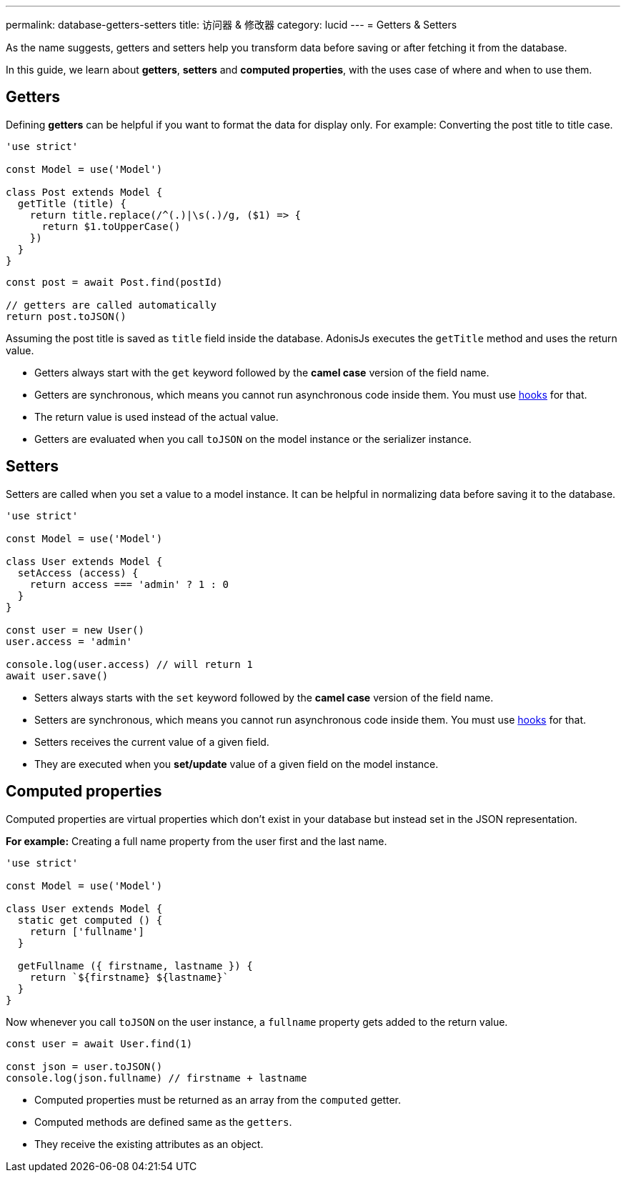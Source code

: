 ---
permalink: database-getters-setters
title: 访问器 & 修改器
category: lucid
---
= Getters & Setters

toc::[]

As the name suggests, getters and setters help you transform data before saving or after fetching it from the database.

In this guide, we learn about *getters*, *setters* and *computed properties*, with the uses case of where and when to use them.

== Getters
Defining *getters* can be helpful if you want to format the data for display only. For example: Converting the post title to title case.

[source, js]
----
'use strict'

const Model = use('Model')

class Post extends Model {
  getTitle (title) {
    return title.replace(/^(.)|\s(.)/g, ($1) => {
      return $1.toUpperCase()
    })
  }
}
----

[source, js]
----
const post = await Post.find(postId)

// getters are called automatically
return post.toJSON()
----

Assuming the post title is saved as `title` field inside the database. AdonisJs executes the `getTitle` method and uses the return value.

[ul-spaced]
- Getters always start with the `get` keyword followed by the *camel case* version of the field name.
- Getters are synchronous, which means you cannot run asynchronous code inside them. You must use link:database-hooks[hooks] for that.
- The return value is used instead of the actual value.
- Getters are evaluated when you call `toJSON` on the model instance or the serializer instance.

== Setters
Setters are called when you set a value to a model instance. It can be helpful in normalizing data before saving it to the database.

[source, js]
----
'use strict'

const Model = use('Model')

class User extends Model {
  setAccess (access) {
    return access === 'admin' ? 1 : 0
  }
}

const user = new User()
user.access = 'admin'

console.log(user.access) // will return 1
await user.save()
----

[ul-spaced]
- Setters always starts with the `set` keyword followed by the *camel case* version of the field name.
- Setters are synchronous, which means you cannot run asynchronous code inside them. You must use link:database-hooks[hooks] for that.
- Setters receives the current value of a given field.
- They are executed when you *set/update* value of a given field on the model instance.

== Computed properties
Computed properties are virtual properties which don't exist in your database but instead set in the JSON representation.

*For example:* Creating a full name property from the user first and the last name.

[source, js]
----
'use strict'

const Model = use('Model')

class User extends Model {
  static get computed () {
    return ['fullname']
  }

  getFullname ({ firstname, lastname }) {
    return `${firstname} ${lastname}`
  }
}
----

Now whenever you call `toJSON` on the user instance, a `fullname` property gets added to the return value.

[source, js]
----
const user = await User.find(1)

const json = user.toJSON()
console.log(json.fullname) // firstname + lastname
----

[ul-spaced]
- Computed properties must be returned as an array from the `computed` getter.
- Computed methods are defined same as the `getters`.
- They receive the existing attributes as an object.
